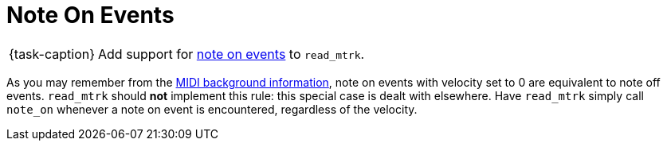 ifdef::env-github[]
:tip-caption: :bulb:
:note-caption: :information_source:
:important-caption: :warning:
:task-caption: 👨‍🔧
endif::[]

= Note On Events

[NOTE,caption={task-caption}]
====
Add support for link:../../../background-information/midi.asciidoc#noteon[note on events] to `read_mtrk`.
====

As you may remember from the link:../../../background-information/midi.asciidoc#noteonzerovelocity[MIDI background information], note on events with velocity set to 0 are equivalent to note off events.
`read_mtrk` should **not** implement this rule: this special case is dealt with elsewhere.
Have `read_mtrk` simply call `note_on` whenever a note on event is encountered, regardless of the velocity.
